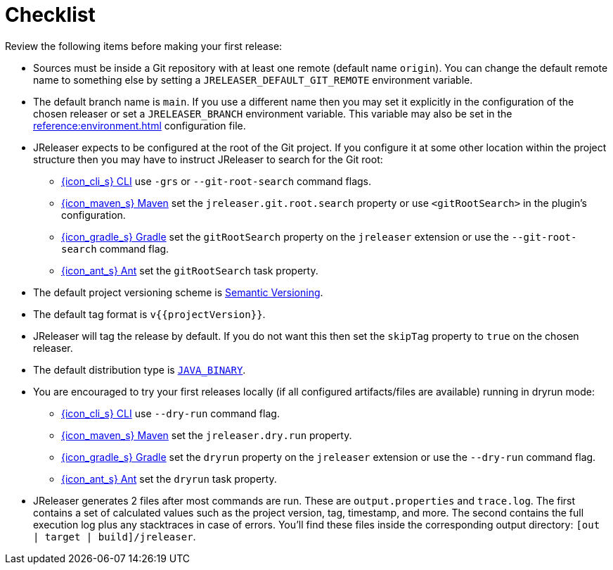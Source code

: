 = Checklist

Review the following items before making your first release:

* Sources must be inside a Git repository with at least one remote (default name `origin`). You can change the default
remote name to something else by setting a `JRELEASER_DEFAULT_GIT_REMOTE` environment variable.
* The default branch name is `main`. If you use a different name then you may set it explicitly in the configuration of
the chosen releaser or set a `JRELEASER_BRANCH` environment variable. This variable may also be set in the
xref:reference:environment.adoc[] configuration file.
* JReleaser expects to be configured at the root of the Git project. If you configure it at some other location within the
project structure then you may have to instruct JReleaser to search for the Git root:
  ** xref:tools:jreleaser-cli.adoc[{icon_cli_s} CLI] use `-grs` or `--git-root-search` command flags.
  ** xref:tools:jreleaser-maven.adoc[{icon_maven_s} Maven] set the `jreleaser.git.root.search` property or use `<gitRootSearch>`
     in the plugin's configuration.
  ** xref:tools:jreleaser-gradle.adoc[{icon_gradle_s} Gradle] set the `gitRootSearch` property on the `jreleaser` extension
     or use the `--git-root-search` command flag.
  ** xref:tools:jreleaser-ant.adoc[{icon_ant_s} Ant] set the `gitRootSearch` task property.
* The default project versioning scheme is xref:reference:project.adoc#_semver[Semantic Versioning].
* The default tag format is `v{{projectVersion}}`.
* JReleaser will tag the release by default. If you do not want this then set the `skipTag` property to `true` on the
  chosen releaser.
* The default distribution type is `xref:distributions/java-binary.adoc[JAVA_BINARY]`.
* You are encouraged to try your first releases locally (if all configured artifacts/files are available) running in
  dryrun mode:
  ** xref:tools:jreleaser-cli.adoc#_release[{icon_cli_s} CLI] use `--dry-run` command flag.
  ** xref:tools:jreleaser-maven.adoc#_jreleaserrelease[{icon_maven_s} Maven] set the `jreleaser.dry.run` property.
  ** xref:tools:jreleaser-gradle.adoc#_jreleaserrelease[{icon_gradle_s} Gradle] set the `dryrun` property on the `jreleaser` extension
     or use the `--dry-run` command flag.
  ** xref:tools:jreleaser-ant.adoc#_jreleaser_release[{icon_ant_s} Ant] set the `dryrun` task property.
* JReleaser generates 2 files after most commands are run. These are `output.properties` and `trace.log`. The first
  contains a set of calculated values such as the project version, tag, timestamp, and more. The second contains the
  full execution log plus any stacktraces in case of errors. You'll find these files inside the corresponding output
  directory: `[out | target | build]/jreleaser`.
